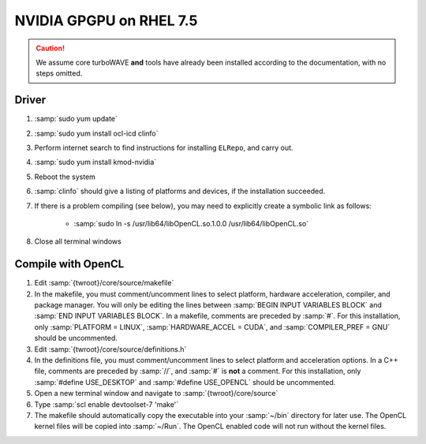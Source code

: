 NVIDIA GPGPU on RHEL 7.5
========================

.. caution::

	We assume core turboWAVE **and** tools have already been installed according to the documentation, with no steps omitted.

Driver
------

#. :samp:`sudo yum update`
#. :samp:`sudo yum install ocl-icd clinfo`
#. Perform internet search to find instructions for installing ``ELRepo``, and carry out.
#. :samp:`sudo yum install kmod-nvidia`
#. Reboot the system
#. :samp:`clinfo` should give a listing of platforms and devices, if the installation succeeded.
#. If there is a problem compiling (see below), you may need to explicitly create a symbolic link as follows:

	* :samp:`sudo ln -s /usr/lib64/libOpenCL.so.1.0.0 /usr/lib64/libOpenCL.so`

#. Close all terminal windows

Compile with OpenCL
--------------------

#. Edit :samp:`{twroot}/core/source/makefile`
#. In the makefile, you must comment/uncomment lines to select platform, hardware acceleration, compiler, and package manager.  You will only be editing the lines between :samp:`BEGIN INPUT VARIABLES BLOCK` and :samp:`END INPUT VARIABLES BLOCK`.  In a makefile, comments are preceded by :samp:`#`.  For this installation, only :samp:`PLATFORM = LINUX`, :samp:`HARDWARE_ACCEL = CUDA`, and :samp:`COMPILER_PREF = GNU` should be uncommented.
#. Edit :samp:`{twroot}/core/source/definitions.h`
#. In the definitions file, you must comment/uncomment lines to select platform and acceleration options.  In a C++ file, comments are preceded by :samp:`//`, and :samp:`#` is **not** a comment.  For this installation, only :samp:`#define USE_DESKTOP` and :samp:`#define USE_OPENCL` should be uncommented.
#. Open a new terminal window and navigate to :samp:`{twroot}/core/source`
#. Type :samp:`scl enable devtoolset-7 'make'`
#. The makefile should automatically copy the executable into your :samp:`~/bin` directory for later use.  The OpenCL kernel files will be copied into :samp:`~/Run`.  The OpenCL enabled code will not run without the kernel files.
